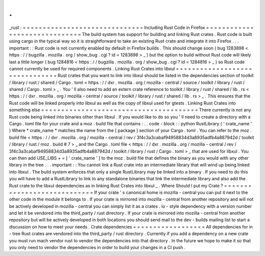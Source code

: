 .
.
_rust
:
=
=
=
=
=
=
=
=
=
=
=
=
=
=
=
=
=
=
=
=
=
=
=
=
=
=
=
=
=
=
Including
Rust
Code
in
Firefox
=
=
=
=
=
=
=
=
=
=
=
=
=
=
=
=
=
=
=
=
=
=
=
=
=
=
=
=
=
=
The
build
system
has
support
for
building
and
linking
Rust
crates
.
Rust
code
is
built
using
cargo
in
the
typical
way
so
it
is
straightforward
to
take
an
existing
Rust
crate
and
integrate
it
into
Firefox
.
.
.
important
:
:
Rust
code
is
not
currently
enabled
by
default
in
Firefox
builds
.
This
should
change
soon
(
bug
1283898
<
https
:
/
/
bugzilla
.
mozilla
.
org
/
show_bug
.
cgi
?
id
=
1283898
>
_
)
but
the
option
to
build
without
Rust
code
will
likely
last
a
little
longer
(
bug
1284816
<
https
:
/
/
bugzilla
.
mozilla
.
org
/
show_bug
.
cgi
?
id
=
1284816
>
_
)
so
Rust
code
cannot
currently
be
used
for
required
components
.
Linking
Rust
Crates
into
libxul
=
=
=
=
=
=
=
=
=
=
=
=
=
=
=
=
=
=
=
=
=
=
=
=
=
=
=
=
=
=
=
Rust
crates
that
you
want
to
link
into
libxul
should
be
listed
in
the
dependencies
section
of
toolkit
/
library
/
rust
/
shared
/
Cargo
.
toml
<
https
:
/
/
dxr
.
mozilla
.
org
/
mozilla
-
central
/
source
/
toolkit
/
library
/
rust
/
shared
/
Cargo
.
toml
>
_
.
You
'
ll
also
need
to
add
an
extern
crate
reference
to
toolkit
/
library
/
rust
/
shared
/
lib
.
rs
<
https
:
/
/
dxr
.
mozilla
.
org
/
mozilla
-
central
/
source
/
toolkit
/
library
/
rust
/
shared
/
lib
.
rs
>
_
.
This
ensures
that
the
Rust
code
will
be
linked
properly
into
libxul
as
well
as
the
copy
of
libxul
used
for
gtests
.
Linking
Rust
Crates
into
something
else
=
=
=
=
=
=
=
=
=
=
=
=
=
=
=
=
=
=
=
=
=
=
=
=
=
=
=
=
=
=
=
=
=
=
=
=
=
=
=
There
currently
is
not
any
Rust
code
being
linked
into
binaries
other
than
libxul
.
If
you
would
like
to
do
so
you
'
ll
need
to
create
a
directory
with
a
Cargo
.
toml
file
for
your
crate
and
a
moz
.
build
file
that
contains
:
.
.
code
-
block
:
:
python
RustLibrary
(
'
crate_name
'
)
Where
*
crate_name
*
matches
the
name
from
the
[
package
]
section
of
your
Cargo
.
toml
.
You
can
refer
to
the
moz
.
build
file
<
https
:
/
/
dxr
.
mozilla
.
org
/
mozilla
-
central
/
rev
/
3f4c3a3cabaf94958834d3a8935adfb4a887942d
/
toolkit
/
library
/
rust
/
moz
.
build
#
7
>
_
and
the
Cargo
.
toml
file
<
https
:
/
/
dxr
.
mozilla
.
org
/
mozilla
-
central
/
rev
/
3f4c3a3cabaf94958834d3a8935adfb4a887942d
/
toolkit
/
library
/
rust
/
Cargo
.
toml
>
_
that
are
used
for
libxul
.
You
can
then
add
USE_LIBS
+
=
[
'
crate_name
'
]
to
the
moz
.
build
file
that
defines
the
binary
as
you
would
with
any
other
library
in
the
tree
.
.
.
important
:
:
You
cannot
link
a
Rust
crate
into
an
intermediate
library
that
will
wind
up
being
linked
into
libxul
.
The
build
system
enforces
that
only
a
single
RustLibrary
may
be
linked
into
a
binary
.
If
you
need
to
do
this
you
will
have
to
add
a
RustLibrary
to
link
to
any
standalone
binaries
that
link
the
intermediate
library
and
also
add
the
Rust
crate
to
the
libxul
dependencies
as
in
linking
Rust
Crates
into
libxul
_
.
Where
Should
I
put
my
Crate
?
=
=
=
=
=
=
=
=
=
=
=
=
=
=
=
=
=
=
=
=
=
=
=
=
=
=
=
=
If
your
crate
'
s
canonical
home
is
mozilla
-
central
you
can
put
it
next
to
the
other
code
in
the
module
it
belongs
to
.
If
your
crate
is
mirrored
into
mozilla
-
central
from
another
repository
and
will
not
be
actively
developed
in
mozilla
-
central
you
can
simply
list
it
as
a
crates
.
io
-
style
dependency
with
a
version
number
and
let
it
be
vendored
into
the
third_party
/
rust
directory
.
If
your
crate
is
mirrored
into
mozilla
-
central
from
another
repository
but
will
be
actively
developed
in
both
locations
you
should
send
mail
to
the
dev
-
builds
mailing
list
to
start
a
discussion
on
how
to
meet
your
needs
.
Crate
dependencies
=
=
=
=
=
=
=
=
=
=
=
=
=
=
=
=
=
=
All
dependencies
for
in
-
tree
Rust
crates
are
vendored
into
the
third_party
/
rust
directory
.
Currently
if
you
add
a
dependency
on
a
new
crate
you
must
run
mach
vendor
rust
to
vendor
the
dependencies
into
that
directory
.
In
the
future
we
hope
to
make
it
so
that
you
only
need
to
vendor
the
dependencies
in
order
to
build
your
changes
in
a
CI
push
.

